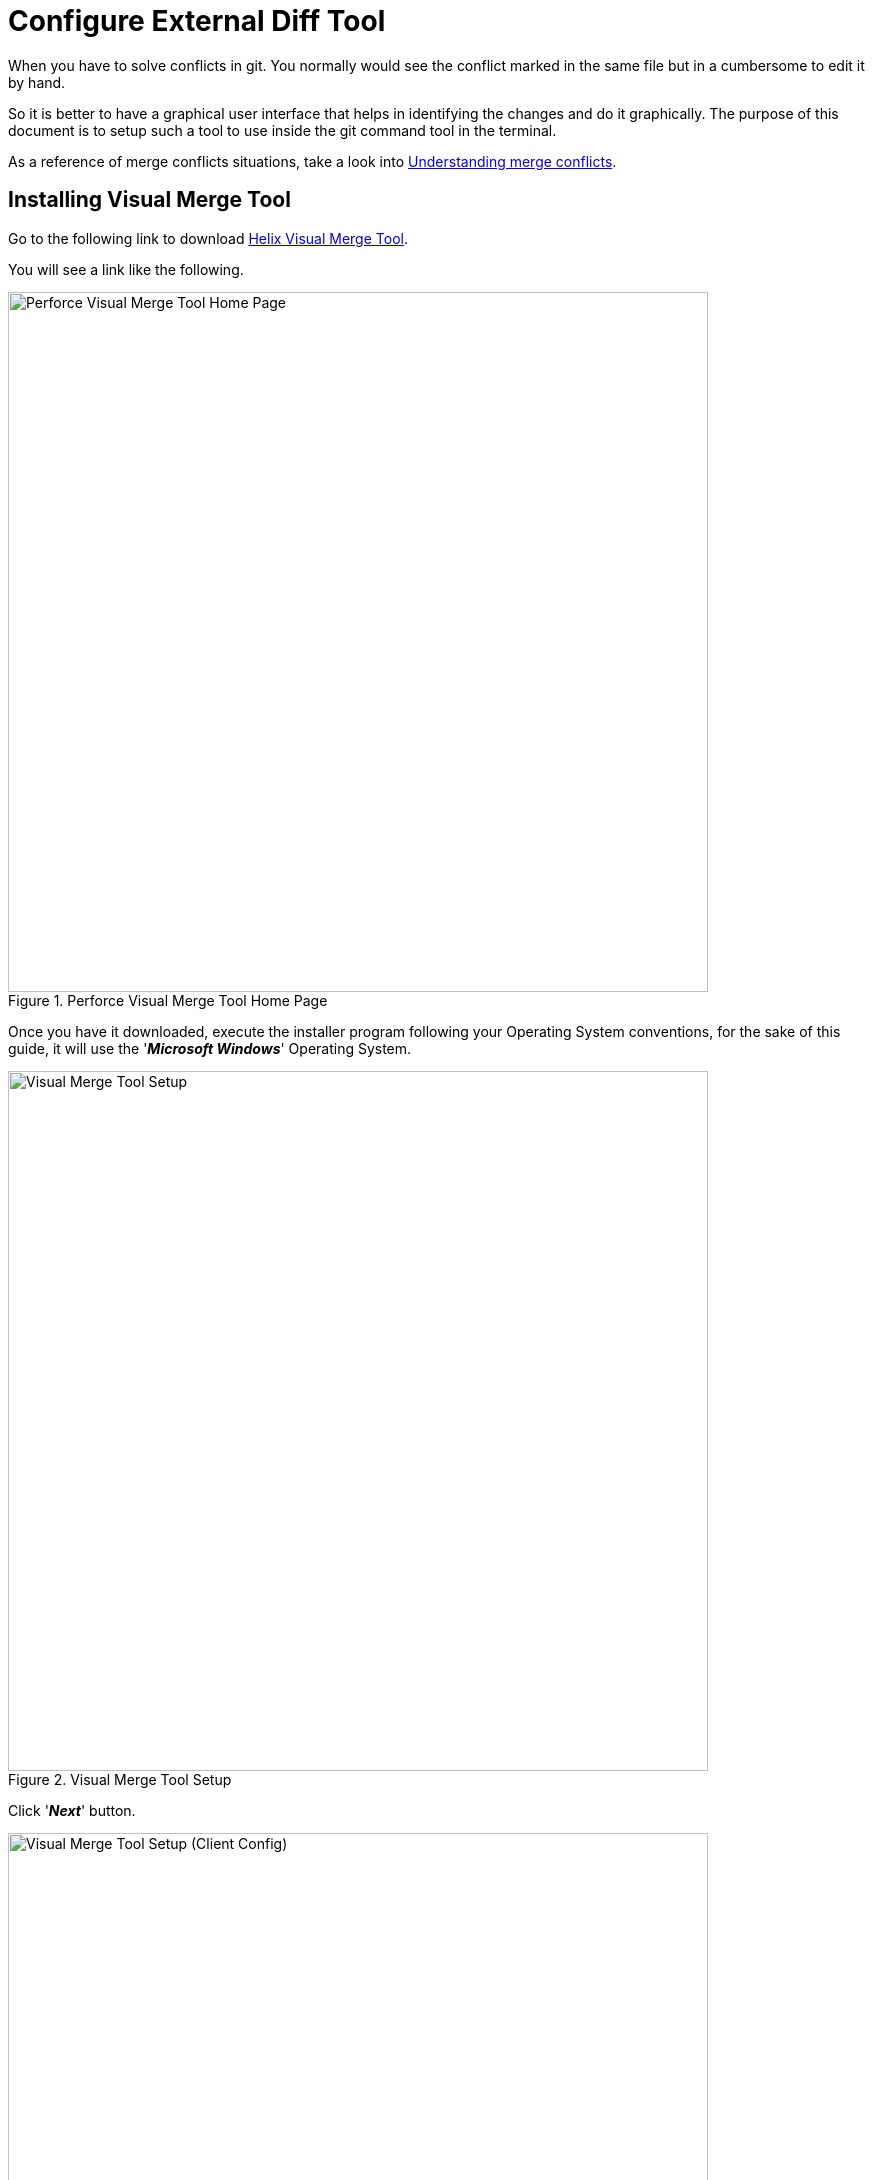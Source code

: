 = Configure External Diff Tool

When you have to solve conflicts in git. You normally would see the conflict marked in the same file but in
a cumbersome to edit it by hand. 

So it is better to have a graphical user interface that helps in identifying the changes and do it graphically.
The purpose of this document is to setup such a tool to use inside the git command tool in the terminal.

As a reference of merge conflicts situations, take a look into https://www.atlassian.com/git/tutorials/using-branches/merge-conflicts[Understanding merge conflicts^].

== Installing Visual Merge Tool
Go to the following link to download https://www.perforce.com/downloads/visual-merge-tool[Helix Visual Merge Tool^].

You will see a link like the following.

.Perforce Visual Merge Tool Home Page
image::./git/001-visual-merge-tool.png[Perforce Visual Merge Tool Home Page,700,700,scaledwidth=75%,pdfwidth=60%]

Once you have it downloaded, execute the installer program following your Operating System conventions, for the
sake of this guide, it will use the '*_Microsoft Windows_*' Operating System.

.Visual Merge Tool Setup
image::./git/002-visual-merge-tool-setup.png[Visual Merge Tool Setup,700,700,scaledwidth=75%,pdfwidth=60%]

Click '*_Next_*' button.

.Visual Merge Tool Setup (Client Config)
image::./git/003-visual-merge-tool-setup-client-config.png[Visual Merge Tool Setup (Client Config),700,700,scaledwidth=75%,pdfwidth=60%]

Select fields as shown in the last picture and then click '*_Next_*' button.

.Visual Merge Tool Setup Start
image::./git/004-visual-merge-tool-setup-start.png[Visual Merge Tool Setup Start,700,700,scaledwidth=75%,pdfwidth=60%]

Click '*_Install_*' button.

.Visual Merge Tool Installing
image::./git/005-visual-merge-tool-installing.png[Visual Merge Tool Installing,700,700,scaledwidth=75%,pdfwidth=60%]

At this point it will make the setup process, it will take some minutes to complete, after that you will see the following.

.Visual Merge Tool Installation Complete
image::./git/006-visual-merge-tool-finish.png[Visual Merge Tool Installation Complete,700,700,scaledwidth=75%,pdfwidth=60%]

[CAUTION]
====
Notice that the installation needs to restart your computer for the configurations to take effect.
====

Click *Restart now* to complete the setup process, after you restart you will see the following.

.Visual Merge Tool Installation Restart Complete
image::./git/008-visual-merge-tool-restart-complete.png[Visual Merge Tool Installation Restart Complete,700,700,scaledwidth=75%,pdfwidth=60%]

== Configuring Git Merge Tool
In this section we will indicate the steps to make the 'git client' to use the external tool in order to resolve merge conflicts in a
confortable way.

First step is to indicate git tool which will be the external diff merge tool. Open a `git bash` terminal and type the following.

[source,terminal]
----
$ git config --global merge.tool p4merge
----

This will add an entry key in the global `git bash` configuration settings file.

Now it is time to indicate `git bash` what is the external path to use to associate to the `merge.tool`.

[source,terminal]
----
$ git config mergetool.p4merge.path "C:\Program Files\Perforce\p4merge.exe"
----

[NOTE]
====
Notice the path is expressed in the *Operating System* specific syntax.
====

Now that we have the merge tool `git bash` will use to resolve conflicts in a more visual way, it is time to see it in action.

[source,terminal]
----
$ git mergetool
----

[NOTE]
====
To have a visual cue of the Visual Merge Tool in action, I followed the tutorial steps in https://www.atlassian.com/git/tutorials/using-branches/merge-conflicts[Understanding merge conflicts^].
====

Now if you execute the command `git mergetool`, *_git_* will execute the external configured merge tool, by showing the following screenshot.

[TIP]
====
If you need more information about how to use the '*Visual Merge Tool*' you can open the help menu in the program which leads to the following link 
https://www.perforce.com/perforce/r20.1/manuals/p4merge/Content/P4Merge/diff-merge.p4merge.html[P4Merge Help^]. Notice that it is best to open the
link from within the program as it may change the version.
====

.Visual Merge Tool (Resolve git Conflict)
image::./git/007-visual-merge-tool-resolve-git-conflict.png[Visual Merge Tool (Resolve git Conflict),700,700,scaledwidth=75%,pdfwidth=60%]

[NOTE]
====
As per the tutorial, the conflict is in the file '*_merge.txt_*' file, to which git creates the following files underneath to pass them to the 
'*Visual Merge Tool*' in order to accomplish its task.

* merge_BACKUP_707.txt
* merge_REMOTE_707.txt
* merge_LOCAL_707.txt
* merge_BASE_707.txt
====

After you have resolved the conflict, you must save the changes in the tool.

[CAUTION]
====
After you have resolved the conflicts and saved the changes it will tell `git` that the conflict was resolved. But a copy of the original conflict
was created by the '*Visual Merge Tool*' which needs to be removed before commiting the mergeed versions.
====

If you have more than one file in conflict, it will open the '*Visual Merge Tool*' for each of the conflict files and you repeat the steps described to solve the conflicts, after all of the conflicts are resolved you simply add a commit to finish the merge process to indicate the conflicts were
resolved.